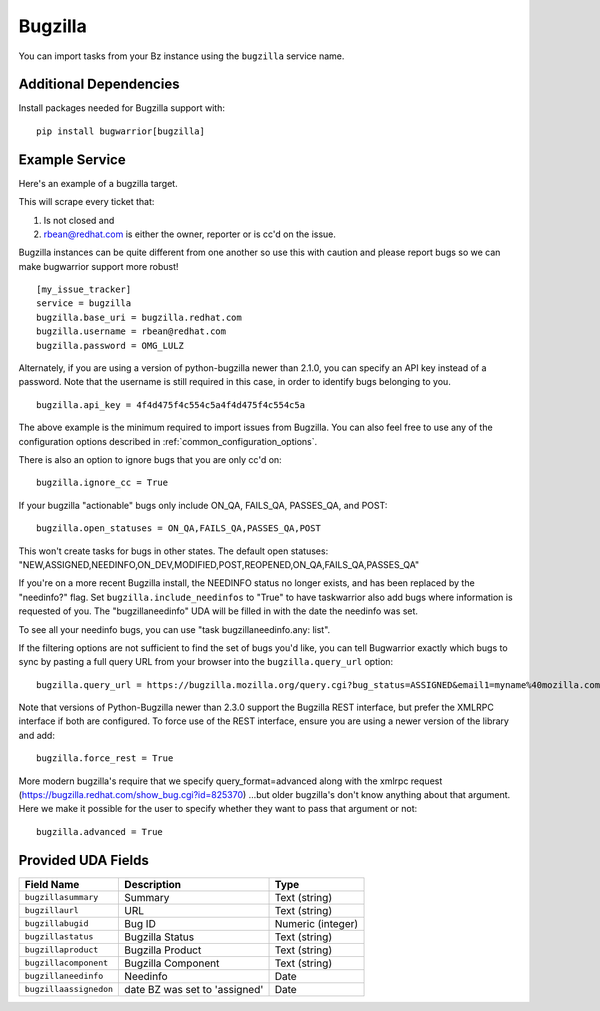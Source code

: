 Bugzilla
=========================

You can import tasks from your Bz instance using
the ``bugzilla`` service name.

Additional Dependencies
-----------------------

Install packages needed for Bugzilla support with::

    pip install bugwarrior[bugzilla]

Example Service
---------------

Here's an example of a bugzilla target.

This will scrape every ticket that:

1. Is not closed and
2. rbean@redhat.com is either the owner, reporter or is cc'd on the issue.

Bugzilla instances can be quite different from one another so use this
with caution and please report bugs so we can
make bugwarrior support more robust!

::

    [my_issue_tracker]
    service = bugzilla
    bugzilla.base_uri = bugzilla.redhat.com
    bugzilla.username = rbean@redhat.com
    bugzilla.password = OMG_LULZ

Alternately, if you are using a version of python-bugzilla newer than 2.1.0,
you can specify an API key instead of a password. Note that the username is
still required in this case, in order to identify bugs belonging to you.

::

    bugzilla.api_key = 4f4d475f4c554c5a4f4d475f4c554c5a

The above example is the minimum required to import issues from
Bugzilla.  You can also feel free to use any of the
configuration options described in :ref:`common_configuration_options`.

There is also an option to ignore bugs that you are only cc'd on::

    bugzilla.ignore_cc = True

If your bugzilla "actionable" bugs only include ON_QA, FAILS_QA, PASSES_QA, and POST::

    bugzilla.open_statuses = ON_QA,FAILS_QA,PASSES_QA,POST

This won't create tasks for bugs in other states. The default open statuses:
"NEW,ASSIGNED,NEEDINFO,ON_DEV,MODIFIED,POST,REOPENED,ON_QA,FAILS_QA,PASSES_QA"

If you're on a more recent Bugzilla install, the NEEDINFO status no longer
exists, and has been replaced by the "needinfo?" flag. Set
``bugzilla.include_needinfos`` to "True" to have taskwarrior also add bugs where
information is requested of you. The "bugzillaneedinfo" UDA will be filled in
with the date the needinfo was set.

To see all your needinfo bugs, you can use "task bugzillaneedinfo.any: list".

If the filtering options are not sufficient to find the set of bugs you'd like,
you can tell Bugwarrior exactly which bugs to sync by pasting a full query URL
from your browser into the ``bugzilla.query_url`` option::

    bugzilla.query_url = https://bugzilla.mozilla.org/query.cgi?bug_status=ASSIGNED&email1=myname%40mozilla.com&emailassigned_to1=1&emailtype1=exact

Note that versions of Python-Bugzilla newer than 2.3.0 support the Bugzilla REST interface, but prefer the XMLRPC interface if both are configured.
To force use of the REST interface, ensure you are using a newer version of the library and add::

    bugzilla.force_rest = True

More modern bugzilla's require that we specify query_format=advanced along with
the xmlrpc request (https://bugzilla.redhat.com/show_bug.cgi?id=825370)
…but older bugzilla's don't know anything about that argument. Here we make it
possible for the user to specify whether they want to pass that argument or not::

    bugzilla.advanced = True

Provided UDA Fields
-------------------

+------------------------+-------------------------------+---------------------+
| Field Name             | Description                   | Type                |
+========================+===============================+=====================+
| ``bugzillasummary``    | Summary                       | Text (string)       |
+------------------------+-------------------------------+---------------------+
| ``bugzillaurl``        | URL                           | Text (string)       |
+------------------------+-------------------------------+---------------------+
| ``bugzillabugid``      | Bug ID                        | Numeric (integer)   |
+------------------------+-------------------------------+---------------------+
| ``bugzillastatus``     | Bugzilla Status               | Text (string)       |
+------------------------+-------------------------------+---------------------+
| ``bugzillaproduct``    | Bugzilla Product              | Text (string)       |
+------------------------+-------------------------------+---------------------+
| ``bugzillacomponent``  | Bugzilla Component            | Text (string)       |
+------------------------+-------------------------------+---------------------+
| ``bugzillaneedinfo``   | Needinfo                      | Date                |
+------------------------+-------------------------------+---------------------+
| ``bugzillaassignedon`` | date BZ was set to 'assigned' | Date                |
+------------------------+-------------------------------+---------------------+
